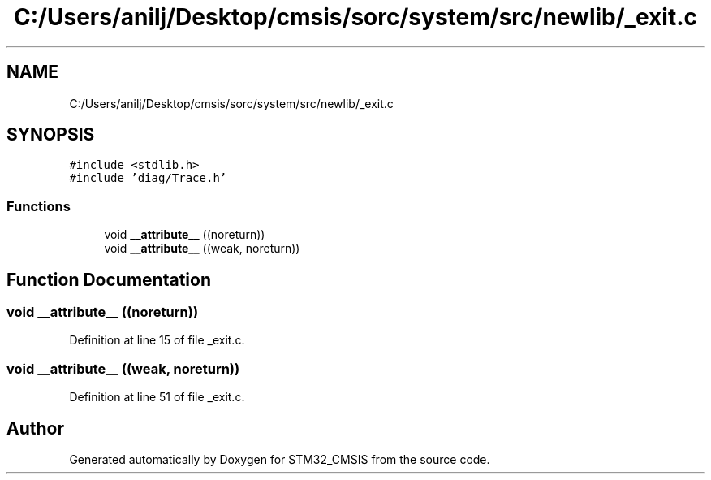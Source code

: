 .TH "C:/Users/anilj/Desktop/cmsis/sorc/system/src/newlib/_exit.c" 3 "Sun Apr 16 2017" "STM32_CMSIS" \" -*- nroff -*-
.ad l
.nh
.SH NAME
C:/Users/anilj/Desktop/cmsis/sorc/system/src/newlib/_exit.c
.SH SYNOPSIS
.br
.PP
\fC#include <stdlib\&.h>\fP
.br
\fC#include 'diag/Trace\&.h'\fP
.br

.SS "Functions"

.in +1c
.ti -1c
.RI "void \fB__attribute__\fP ((noreturn))"
.br
.ti -1c
.RI "void \fB__attribute__\fP ((weak, noreturn))"
.br
.in -1c
.SH "Function Documentation"
.PP 
.SS "void __attribute__ ((noreturn))"

.PP
Definition at line 15 of file _exit\&.c\&.
.SS "void __attribute__ ((weak, noreturn))"

.PP
Definition at line 51 of file _exit\&.c\&.
.SH "Author"
.PP 
Generated automatically by Doxygen for STM32_CMSIS from the source code\&.
